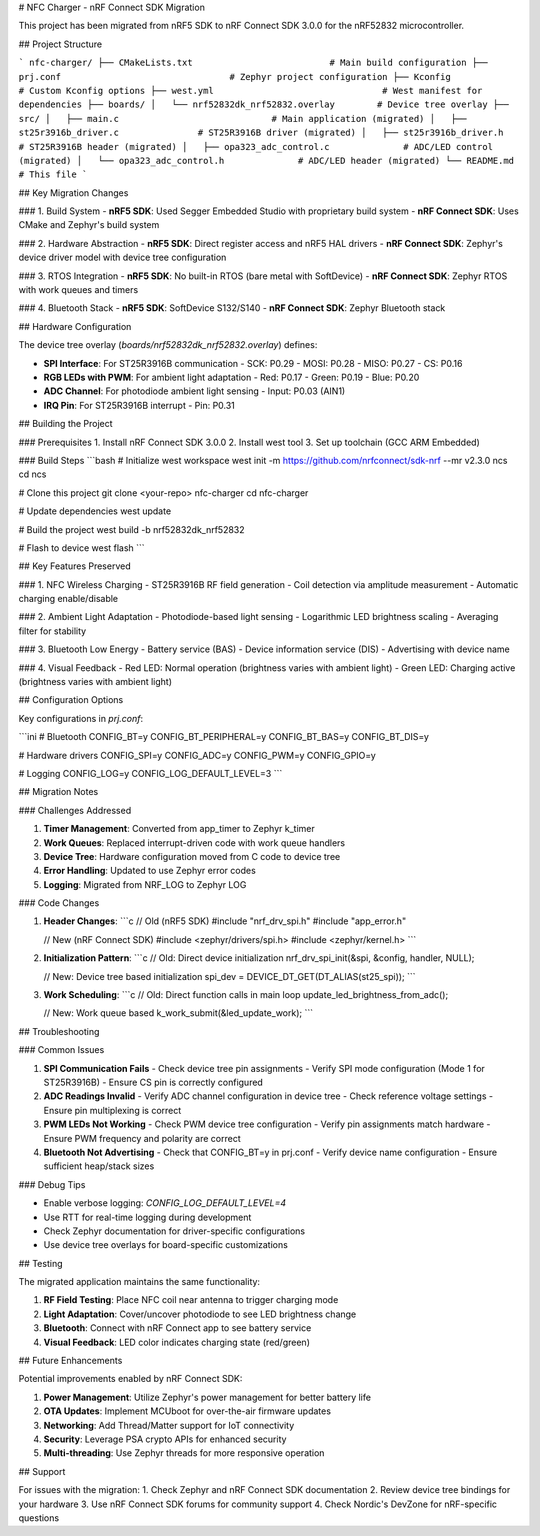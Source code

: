 # NFC Charger - nRF Connect SDK Migration

This project has been migrated from nRF5 SDK to nRF Connect SDK 3.0.0 for the nRF52832 microcontroller.

## Project Structure

```
nfc-charger/
├── CMakeLists.txt                          # Main build configuration
├── prj.conf                                # Zephyr project configuration
├── Kconfig                                 # Custom Kconfig options
├── west.yml                                # West manifest for dependencies
├── boards/
│   └── nrf52832dk_nrf52832.overlay        # Device tree overlay
├── src/
│   ├── main.c                             # Main application (migrated)
│   ├── st25r3916b_driver.c               # ST25R3916B driver (migrated)
│   ├── st25r3916b_driver.h               # ST25R3916B header (migrated)
│   ├── opa323_adc_control.c              # ADC/LED control (migrated)
│   └── opa323_adc_control.h              # ADC/LED header (migrated)
└── README.md                              # This file
```

## Key Migration Changes

### 1. Build System
- **nRF5 SDK**: Used Segger Embedded Studio with proprietary build system
- **nRF Connect SDK**: Uses CMake and Zephyr's build system

### 2. Hardware Abstraction
- **nRF5 SDK**: Direct register access and nRF5 HAL drivers
- **nRF Connect SDK**: Zephyr's device driver model with device tree configuration

### 3. RTOS Integration
- **nRF5 SDK**: No built-in RTOS (bare metal with SoftDevice)
- **nRF Connect SDK**: Zephyr RTOS with work queues and timers

### 4. Bluetooth Stack
- **nRF5 SDK**: SoftDevice S132/S140
- **nRF Connect SDK**: Zephyr Bluetooth stack

## Hardware Configuration

The device tree overlay (`boards/nrf52832dk_nrf52832.overlay`) defines:

- **SPI Interface**: For ST25R3916B communication
  - SCK: P0.29
  - MOSI: P0.28  
  - MISO: P0.27
  - CS: P0.16

- **RGB LEDs with PWM**: For ambient light adaptation
  - Red: P0.17
  - Green: P0.19  
  - Blue: P0.20

- **ADC Channel**: For photodiode ambient light sensing
  - Input: P0.03 (AIN1)

- **IRQ Pin**: For ST25R3916B interrupt
  - Pin: P0.31

## Building the Project

### Prerequisites
1. Install nRF Connect SDK 3.0.0
2. Install west tool
3. Set up toolchain (GCC ARM Embedded)

### Build Steps
```bash
# Initialize west workspace
west init -m https://github.com/nrfconnect/sdk-nrf --mr v2.3.0 ncs
cd ncs

# Clone this project
git clone <your-repo> nfc-charger
cd nfc-charger

# Update dependencies
west update

# Build the project
west build -b nrf52832dk_nrf52832

# Flash to device
west flash
```

## Key Features Preserved

### 1. NFC Wireless Charging
- ST25R3916B RF field generation
- Coil detection via amplitude measurement
- Automatic charging enable/disable

### 2. Ambient Light Adaptation
- Photodiode-based light sensing
- Logarithmic LED brightness scaling
- Averaging filter for stability

### 3. Bluetooth Low Energy
- Battery service (BAS)
- Device information service (DIS)
- Advertising with device name

### 4. Visual Feedback
- Red LED: Normal operation (brightness varies with ambient light)
- Green LED: Charging active (brightness varies with ambient light)

## Configuration Options

Key configurations in `prj.conf`:

```ini
# Bluetooth
CONFIG_BT=y
CONFIG_BT_PERIPHERAL=y
CONFIG_BT_BAS=y
CONFIG_BT_DIS=y

# Hardware drivers
CONFIG_SPI=y
CONFIG_ADC=y
CONFIG_PWM=y
CONFIG_GPIO=y

# Logging
CONFIG_LOG=y
CONFIG_LOG_DEFAULT_LEVEL=3
```

## Migration Notes

### Challenges Addressed

1. **Timer Management**: Converted from app_timer to Zephyr k_timer
2. **Work Queues**: Replaced interrupt-driven code with work queue handlers
3. **Device Tree**: Hardware configuration moved from C code to device tree
4. **Error Handling**: Updated to use Zephyr error codes
5. **Logging**: Migrated from NRF_LOG to Zephyr LOG

### Code Changes

1. **Header Changes**:
   ```c
   // Old (nRF5 SDK)
   #include "nrf_drv_spi.h"
   #include "app_error.h"
   
   // New (nRF Connect SDK)
   #include <zephyr/drivers/spi.h>
   #include <zephyr/kernel.h>
   ```

2. **Initialization Pattern**:
   ```c
   // Old: Direct device initialization
   nrf_drv_spi_init(&spi, &config, handler, NULL);
   
   // New: Device tree based initialization
   spi_dev = DEVICE_DT_GET(DT_ALIAS(st25_spi));
   ```

3. **Work Scheduling**:
   ```c
   // Old: Direct function calls in main loop
   update_led_brightness_from_adc();
   
   // New: Work queue based
   k_work_submit(&led_update_work);
   ```

## Troubleshooting

### Common Issues

1. **SPI Communication Fails**
   - Check device tree pin assignments
   - Verify SPI mode configuration (Mode 1 for ST25R3916B)
   - Ensure CS pin is correctly configured

2. **ADC Readings Invalid**
   - Verify ADC channel configuration in device tree
   - Check reference voltage settings
   - Ensure pin multiplexing is correct

3. **PWM LEDs Not Working**
   - Check PWM device tree configuration
   - Verify pin assignments match hardware
   - Ensure PWM frequency and polarity are correct

4. **Bluetooth Not Advertising**
   - Check that CONFIG_BT=y in prj.conf
   - Verify device name configuration
   - Ensure sufficient heap/stack sizes

### Debug Tips

- Enable verbose logging: `CONFIG_LOG_DEFAULT_LEVEL=4`
- Use RTT for real-time logging during development
- Check Zephyr documentation for driver-specific configurations
- Use device tree overlays for board-specific customizations

## Testing

The migrated application maintains the same functionality:

1. **RF Field Testing**: Place NFC coil near antenna to trigger charging mode
2. **Light Adaptation**: Cover/uncover photodiode to see LED brightness change
3. **Bluetooth**: Connect with nRF Connect app to see battery service
4. **Visual Feedback**: LED color indicates charging state (red/green)

## Future Enhancements

Potential improvements enabled by nRF Connect SDK:

1. **Power Management**: Utilize Zephyr's power management for better battery life
2. **OTA Updates**: Implement MCUboot for over-the-air firmware updates  
3. **Networking**: Add Thread/Matter support for IoT connectivity
4. **Security**: Leverage PSA crypto APIs for enhanced security
5. **Multi-threading**: Use Zephyr threads for more responsive operation

## Support

For issues with the migration:
1. Check Zephyr and nRF Connect SDK documentation
2. Review device tree bindings for your hardware
3. Use nRF Connect SDK forums for community support
4. Check Nordic's DevZone for nRF-specific questions